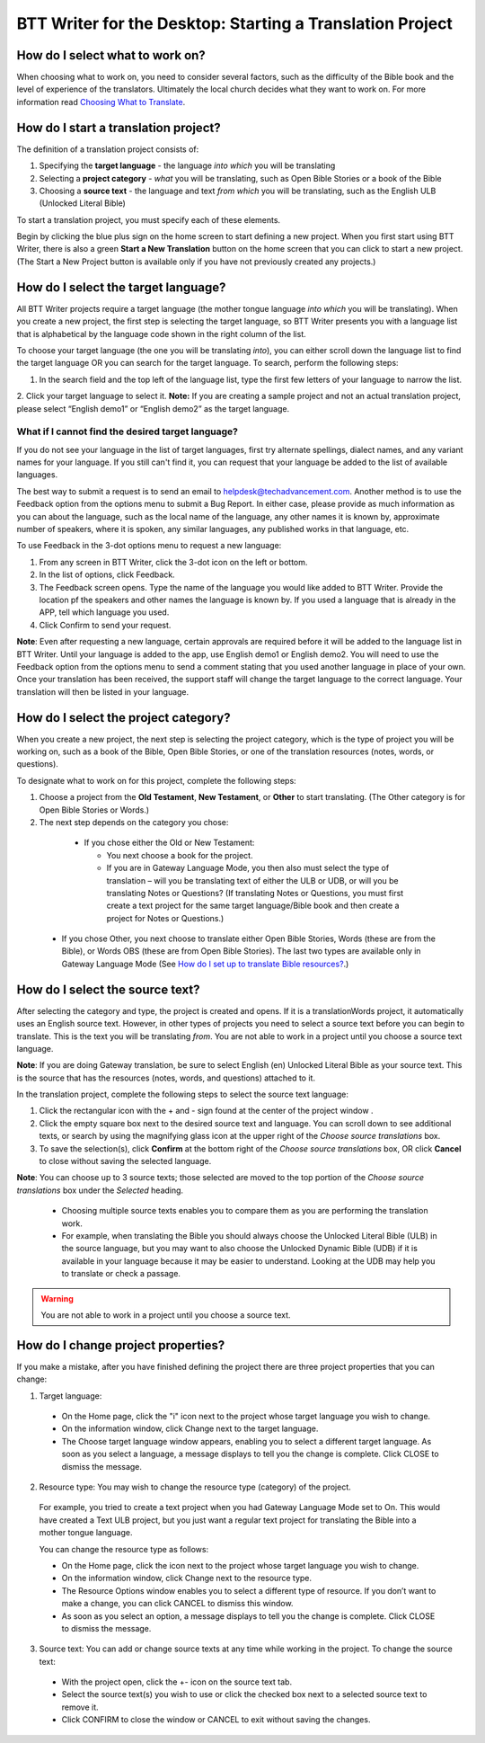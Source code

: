 BTT Writer for the Desktop: Starting a Translation Project 
=================================================


.. image:: ../images/BTTwriterDesktop.gif
    :width: 180px
    :align: center
    :height: 200px
    :alt: BTT Writer for the Desktop

How do I select what to work on?
--------------------------------

When choosing what to work on, you need to consider several factors, such as the difficulty of the Bible book and the level of experience of the translators. Ultimately the local church decides what they want to work on. For more information read `Choosing What to Translate <https://btt-writer.readthedocs.io/en/latest/ChoosingWhatToTranslate.html>`_.

How do I start a translation project?
------------------------------

The definition of a translation project consists of:

1. Specifying the **target language** - the language *into which* you will be translating

2. Selecting a **project category** - *what* you will be translating, such as Open Bible Stories or a book of the Bible

3. Choosing a **source text** - the language and text *from which* you will be translating, such as the English ULB (Unlocked Literal Bible)

To start a translation project, you must specify each of these elements.

Begin by clicking the blue plus sign on the home screen to start defining a new project. When you first start using BTT Writer,
there is also a green **Start a New Translation** button on the home screen that you can click to start a new project. (The Start a New Project button is available only if you have not previously created any projects.)



How do I select the target language?
--------------------------------------

All BTT Writer projects require a target language (the mother tongue language *into which* you will be translating). When you create a new project, the first step is selecting the target language, so BTT Writer presents you with a language list that is alphabetical by the language code shown in the right column of the list.

To choose your target language (the one you will be translating *into*), you can either scroll down the language list to find the target language OR you can search for the target language. To search, perform the following steps:

1.	In the search field and the top left of the language list, type the first few letters of your language to narrow the list. 
 
2.	Click your target language to select it.
**Note:** If you are creating a sample project and not an actual translation project, please select “English demo1” or “English demo2” as the target language.
 
What if I cannot find the desired target language?
^^^^^^^^^^^^^^^^^^^^^^^^^^^^^^^^^^^^^^^^^^^^^^^^^^^

If you do not see your language in the list of target languages, first try alternate spellings, dialect names, and any variant names for your language. If you still can't find it, you can request that your language be added to the list of available languages.

The best way to submit a request is to send an email to helpdesk@techadvancement.com. Another method is to use the Feedback option from the options menu to submit a Bug Report. In either case, please provide as much information as you can about the language, such as the local name of the language, any other names it is known by, approximate number of speakers, where it is spoken, any similar languages, any published works in that language, etc.

To use Feedback in the 3-dot options menu to request a new language:

1. From any screen in BTT Writer, click the 3-dot icon on the left or bottom.

2. In the list of options, click Feedback.

3. The Feedback screen opens. Type the name of the language you would like added to BTT Writer. Provide the location pf the speakers and other names the language is known by. If you used a language that is already in the APP, tell which language you used.

4. Click Confirm to send your request.

**Note**: Even after requesting a new language, certain approvals are required before it will be added to the language list in BTT Writer. Until your language is added to the app, use English demo1 or English demo2. You will need to use the Feedback option from the options menu to send a comment stating that you used another language in place of your own. Once your translation has been received, the support staff will change the target language to the correct language. Your translation will then be listed in your language.
    


How do I select the project category?
---------------------------------------
When you create a new project, the next step is selecting the project category, which is the type of project you will be working on, such as a book of the Bible, Open Bible Stories, or one of the translation resources (notes, words, or questions).

To designate what to work on for this project, complete the following steps:

1.	Choose a project from the **Old Testament**, **New Testament**, or **Other** to start translating. (The Other category is for Open Bible Stories or Words.)

2.	The next step depends on the category you chose:

    * If you chose either the Old or New Testament:
      
      * You next choose a book for the project.
 
      * If you are in Gateway Language Mode, you then also must select the type of translation – will you be translating text of either the ULB or UDB, or will you be translating Notes or Questions? (If translating Notes or Questions, you must first create a text project for the same target language/Bible book and then create a project for Notes or Questions.)

  *	If you chose Other, you next choose to translate either Open Bible Stories, Words (these are from the Bible), or Words OBS (these are from Open Bible Stories). The last two types are available only in Gateway Language Mode (See `How do I set up to translate Bible resources? <https://btt-writer.readthedocs.io/en/latest/desktop.html#how-do-i-set-up-to-translate-bible-resources>`_.)

How do I select the source text? 
-----------------------------------------------------

After selecting the category and type, the project is created and opens. If it is a translationWords project, it automatically uses an English source text. However, in other types of projects you need to select a source text before you can begin to translate. This is the text you will be translating *from*. You are not able to work in a project until you choose a source text language.

**Note**: If you are doing Gateway translation, be sure to select English (en) Unlocked Literal Bible as your source text. This is the source that has the resources (notes, words, and questions) attached to it.

In the translation project, complete the following steps to select the source text language:

1. Click the rectangular icon with the + and - sign  found at the center of the project window .
 
2. Click the empty square box next to the desired source text and language. You can scroll down to see additional texts, or search by using the magnifying glass icon at the upper right of the *Choose source translations* box.

3. To save the selection(s), click **Confirm** at the bottom right of the *Choose source translations* box, OR click **Cancel** to close without saving the selected language.
 
**Note**: You can choose up to 3 source texts; those selected are moved to the top portion of the *Choose source translations* box under the *Selected* heading. 
 
  * Choosing multiple source texts enables you to compare them as you are performing the translation work. 
  
  * For example, when translating the Bible you should always choose the Unlocked Literal Bible (ULB) in the source language, but you may want to also choose the Unlocked Dynamic Bible (UDB) if it is available in your language because it may be easier to understand. Looking at the UDB may help you to translate or check a passage.
 
.. warning:: You are not able to work in a project until you choose a source text.

How do I change project properties? 
-----------------------------------------------------

If you make a mistake, after you have finished defining the project there are three project properties that you can change:

1.	Target language:

    *	On the Home page, click the "i" icon next to the project whose target language you wish to change.

    *	On the information window, click Change next to the target language.

    *	The Choose target language window appears, enabling you to select a different target language. As soon as you select a language, a message displays to tell you the change is complete. Click CLOSE to dismiss the message.
 

2.	Resource type: You may wish to change the resource type (category) of the project. 

    For example, you tried to create a text project when you had Gateway Language Mode set to On. This would have created a Text ULB project, but you just want a regular text project for translating the Bible into a mother tongue language. 

    You can change the resource type as follows:

    *	On the Home page, click the   icon next to the project whose target language you wish to change.

    *	On the information window, click Change next to the resource type.
 
    *	The Resource Options window enables you to select a different type of resource. If you don’t want to make a change, you can click CANCEL to dismiss this window. 
 
    *   As soon as you select an option, a message displays to tell you the change is complete. Click CLOSE to dismiss the message.
 

3.	Source text: You can add or change source texts at any time while working in the project. To change the source text:

    *	With the project open, click the +- icon on the source text tab.
 

    *	Select the source text(s) you wish to use or click the checked box next to a selected source text to remove it.
        

    *	Click CONFIRM to close the window or CANCEL to exit without saving the changes.

